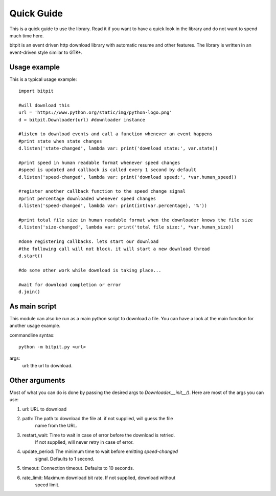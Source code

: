 ===========
Quick Guide
===========

This is a quick guide to use the library. Read it if you want to have a quick
look in the library and do not want to spend much time here.

bitpit is an event driven http download library with automatic resume and other
features. The library is written in an event-driven style similar to GTK+.

---------------
Usage example
---------------

This is a typical usage example::
    
    import bitpit
    
    #will download this
    url = 'https://www.python.org/static/img/python-logo.png'
    d = bitpit.Downloader(url) #downloader instance
    
    #listen to download events and call a function whenever an event happens
    #print state when state changes
    d.listen('state-changed', lambda var: print('download state:', var.state))
    
    #print speed in human readable format whenever speed changes
    #speed is updated and callback is called every 1 second by default
    d.listen('speed-changed', lambda var: print('download speed:', *var.human_speed))
    
    #register another callback function to the speed change signal
    #print percentage downloaded whenever speed changes
    d.listen('speed-changed', lambda var: print(int(var.percentage), '%'))
    
    #print total file size in human readable format when the downloader knows the file size
    d.listen('size-changed', lambda var: print('total file size:', *var.human_size))
    
    #done registering callbacks. lets start our download
    #the following call will not block. it will start a new download thread
    d.start()
    
    #do some other work while download is taking place...
    
    #wait for download completion or error
    d.join()


--------------
As main script
--------------

This module can also be run as a main python script to download a file. You can have a look at the main function for another usage example.

commandline syntax::

    python -m bitpit.py <url>
    
args:
    url: the url to download.

---------------
Other arguments
---------------

Most of what you can do is done by passing the desired args to
`Downloader.__init__()`. Here are most of the args you can use:

#. url: URL to download
#. path: The path to download the file at. if not supplied, will guess the file
         name from the URL.
#. restart_wait: Time to wait in case of error before the download is retried.
                 If not supplied, will never retry in case of error.
#. update_period: The minimum time to wait before emitting *speed-changed*
                  signal. Defaults to 1 second.
#. timeout: Connection timeout. Defaults to 10 seconds.
#. rate_limit: Maximum download bit rate. If not supplied, download without
               speed limit.

